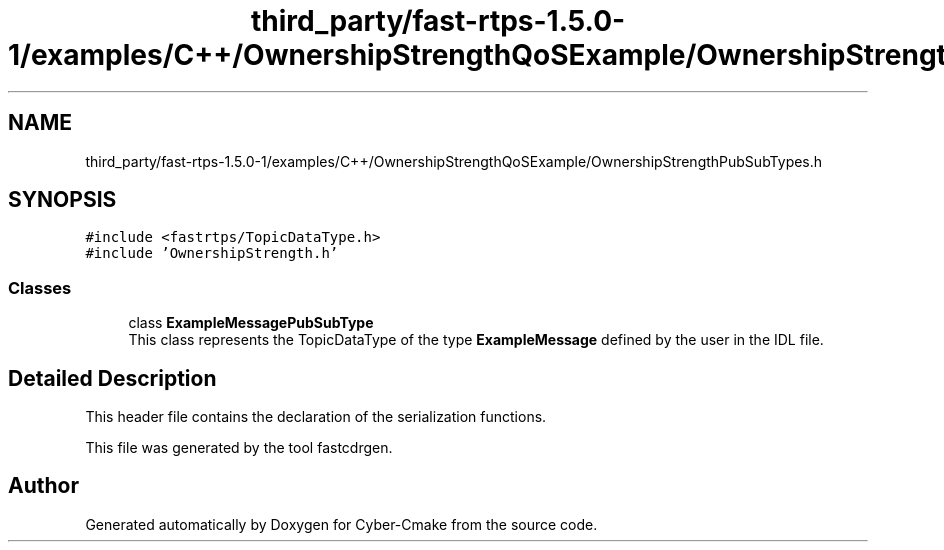 .TH "third_party/fast-rtps-1.5.0-1/examples/C++/OwnershipStrengthQoSExample/OwnershipStrengthPubSubTypes.h" 3 "Sun Sep 3 2023" "Version 8.0" "Cyber-Cmake" \" -*- nroff -*-
.ad l
.nh
.SH NAME
third_party/fast-rtps-1.5.0-1/examples/C++/OwnershipStrengthQoSExample/OwnershipStrengthPubSubTypes.h
.SH SYNOPSIS
.br
.PP
\fC#include <fastrtps/TopicDataType\&.h>\fP
.br
\fC#include 'OwnershipStrength\&.h'\fP
.br

.SS "Classes"

.in +1c
.ti -1c
.RI "class \fBExampleMessagePubSubType\fP"
.br
.RI "This class represents the TopicDataType of the type \fBExampleMessage\fP defined by the user in the IDL file\&. "
.in -1c
.SH "Detailed Description"
.PP 
This header file contains the declaration of the serialization functions\&.
.PP
This file was generated by the tool fastcdrgen\&. 
.SH "Author"
.PP 
Generated automatically by Doxygen for Cyber-Cmake from the source code\&.
